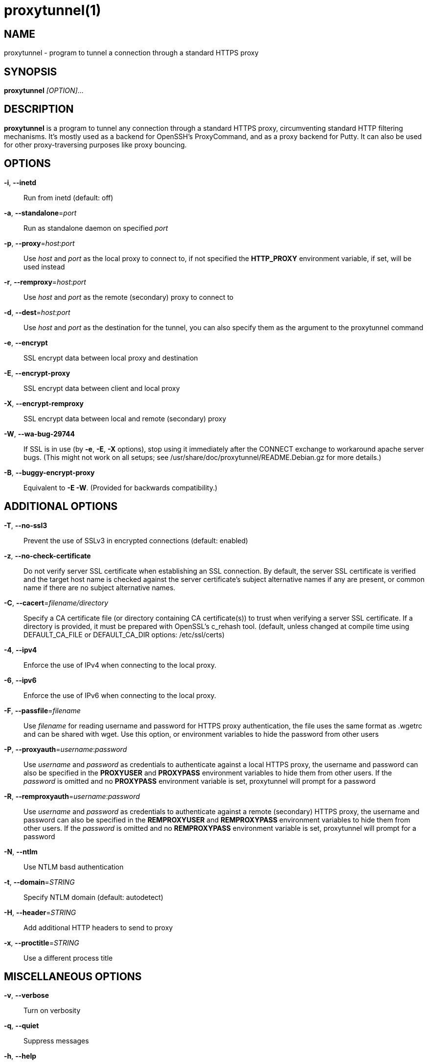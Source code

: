 = proxytunnel(1)


== NAME
proxytunnel - program to tunnel a connection through a standard HTTPS proxy


== SYNOPSIS
*proxytunnel* _[OPTION]_...


== DESCRIPTION
*proxytunnel* is a program to tunnel any connection through a standard HTTPS
proxy, circumventing standard HTTP filtering mechanisms. It's mostly used as
a backend for OpenSSH's ProxyCommand, and as a proxy backend for Putty. It can
also be used for other proxy-traversing purposes like proxy bouncing.


== OPTIONS

*-i*, *--inetd*::
    Run from inetd (default: off)

*-a*, *--standalone*=_port_::
    Run as standalone daemon on specified _port_

*-p*, *--proxy*=_host_++:++_port_::
    Use _host_ and _port_ as the local proxy to connect to, if not specified
    the *HTTP_PROXY* environment variable, if set, will be used instead

*-r*, *--remproxy*=_host_++:++_port_::
    Use _host_ and _port_ as the remote (secondary) proxy to connect to

*-d*, *--dest*=_host_++:++_port_::
    Use _host_ and _port_ as the destination for the tunnel, you can also
    specify them as the argument to the proxytunnel command

*-e*, *--encrypt*::
    SSL encrypt data between local proxy and destination

*-E*, *--encrypt-proxy*::
    SSL encrypt data between client and local proxy

*-X*, *--encrypt-remproxy*::
    SSL encrypt data between local and remote (secondary) proxy

*-W*, *--wa-bug-29744*::
    If SSL is in use (by *-e*, *-E*, *-X* options), stop using it
    immediately after the CONNECT exchange to workaround apache server
    bugs.  (This might not work on all setups; see
    /usr/share/doc/proxytunnel/README.Debian.gz for more details.)

*-B*, *--buggy-encrypt-proxy*::
    Equivalent to *-E -W*.  (Provided for backwards compatibility.)

== ADDITIONAL OPTIONS

*-T*, *--no-ssl3*::
    Prevent the use of SSLv3 in encrypted connections (default: enabled)

*-z*, *--no-check-certificate*::
    Do not verify server SSL certificate when establishing an SSL connection.
    By default, the server SSL certificate is verified and the target host name
    is checked against the server certificate's subject alternative names if
    any are present, or common name if there are no subject alternative names.

*-C*, *--cacert*=_filename/directory_::
    Specify a CA certificate file (or directory containing CA certificate(s))
    to trust when verifying a server SSL certificate. If a directory is provided,
    it must be prepared with OpenSSL's c_rehash tool. (default, unless changed at
    compile time using DEFAULT_CA_FILE or DEFAULT_CA_DIR options: /etc/ssl/certs)

*-4*, *--ipv4*::
    Enforce the use of IPv4 when connecting to the local proxy.

*-6*, *--ipv6*::
    Enforce the use of IPv6 when connecting to the local proxy.

*-F*, *--passfile*=_filename_::
    Use _filename_ for reading username and password for HTTPS proxy
    authentication, the file uses the same format as .wgetrc and can be shared
    with wget. Use this option, or environment variables to hide the password
    from other users

*-P*, *--proxyauth*=_username_++:++_password_::
    Use _username_ and _password_ as credentials to authenticate against a
    local HTTPS proxy, the username and password can also be specified in
    the *PROXYUSER* and *PROXYPASS* environment variables to hide them from
    other users.
    If the _password_ is omitted and no *PROXYPASS* environment variable is
    set, proxytunnel will prompt for a password

*-R*, *--remproxyauth*=_username_++:++_password_::
    Use _username_ and _password_ as credentials to authenticate against a
    remote (secondary) HTTPS proxy, the username and password can also be
    specified in the *REMPROXYUSER* and *REMPROXYPASS* environment variables
    to hide them from other users.
    If the _password_ is omitted and no *REMPROXYPASS* environment variable is
    set, proxytunnel will prompt for a password

*-N*, *--ntlm*::
    Use NTLM basd authentication

*-t*, *--domain*=_STRING_::
    Specify NTLM domain (default: autodetect)

*-H*, *--header*=_STRING_::
    Add additional HTTP headers to send to proxy

*-x*, *--proctitle*=_STRING_::
    Use a different process title


== MISCELLANEOUS OPTIONS

*-v*, *--verbose*::
    Turn on verbosity

*-q*, *--quiet*::
    Suppress messages

*-h*, *--help*::
    Print help and exit

*-V*, *--version*::
    Print version and exit


== ARGUMENTS
_host_++:++_port_ is the destination hostname and port number combination

NOTE: Specifying the destination as arguments is exactly the same as
specifying them using the *-d* or *--dest* option.


== USAGE
Depending on your situation you might want to do any of the following things:

 * *Connect through a local proxy to your home system on port 22*

   $ proxytunnel -v -p proxy.company.com:8080 -d system.home.nl:22

 * *Connect through a local proxy (with authentication) to your home system*

   $ proxytunnel -v -p proxy.company.com:8080 -P username:password -d system.home.nl:22

 * *Connect through a local proxy (with authentication) hiding your password*

   $ export PROXYPASS=password
   $ proxytunnel -v -p proxy.company.com:8080 -P username -d system.home.nl:22

 * *Connect through a local proxy to a remote proxy and bounce to any system*

   $ proxytunnel -v -p proxy.company.com:8080 -r proxy.athome.nl:443 -d system.friend.nl:22

 * *Connect using SSL through a local proxy to your home system*

   $ proxytunnel -v -E -p proxy.company.com:8080 -d system.home.nl:22


== OPENSSH CONFIGURATION
To use this program with OpenSSH to connect to a host somewhere, create a
_~/.ssh/config_ file with the following content:

----
Host system.athome.nl
    ProxyCommand proxytunnel -p proxy.company.com:8080 -d %h:%p
    ServerAliveInterval 30
----

NOTE: The +ServerAliveInterval+ directive makes sure that idle connections are
not being dropped by intermediate firewalls that remove active sessions
aggresively. If you see your connection dropping out, try to lower the value
even more.

To use the dynamic (SOCKS) portforwarding capability of the SSH client, you
can specify the +DynamicForward+ directive in your ssh_config file like:

----
Host system.athome.nl
    DynamicForward 1080
    ProxyCommand proxytunnel -p proxy.company.com:8080 -d %h:%p
    ServerAliveInterval 30
----


== NOTES
IMPORTANT: Most HTTPS proxies do not allow access to ports other than HTTPS
(tcp/443) and SNEWS (tcp/563). In this case you need to make sure the SSH
daemon or remote proxy on the destination system is listening on either
tcp/443 or tcp/563 to get through.


== ENVIRONMENT
Proxytunnel can be influenced by setting one of the following environment
variables:

*HTTP_PROXY*::
    If this environment variable is set, proxytunnel will use it as the
    _local proxy_ if *-p* or *--proxy* is not provided

*PROXYUSER*::
    If this environment variable is set, proxytunnel will use it as the
    _username_ for proxy authentication, unless specified using the *-P* or
    *--proxyauth* option

*PROXYPASS*::
    If this environment variable is set, proxytunnel will use it as the
    _password_ for proxy authentication, unless specified using the *-P* or
    *--proxyauth* option

*REMPROXYUSER*::
    If this environment variable is set, proxytunnel will use it as the
    _username_ for remote (secondary) proxy authentication, unless specified
    using the *-R* or *--remproxyauth* option

*REMPROXYPASS*::
    If this environment variable is set, proxytunnel will use it as the
    _password_ for remote (secondary) proxy authentication, unless specified
    using the *-R* or *--remproxyauth* option


== SEE ALSO
    ssh(1), ssh_config(8)


== BUGS
This software is bug-free, at least we'd like to think so. If you do not
agree with us, please attach the proof to your friendly email :)


== AUTHOR
This manpage was initially written by Loïc Le Guyader
<loic.leguyader@laposte.net> for the Debian GNU/Linux system, revamped in
asciidoc by Dag Wieërs <dag@wieers.com> and is now maintained by the
Proxytunnel developers.

Homepage at http://proxytunnel.sourceforge.net/
